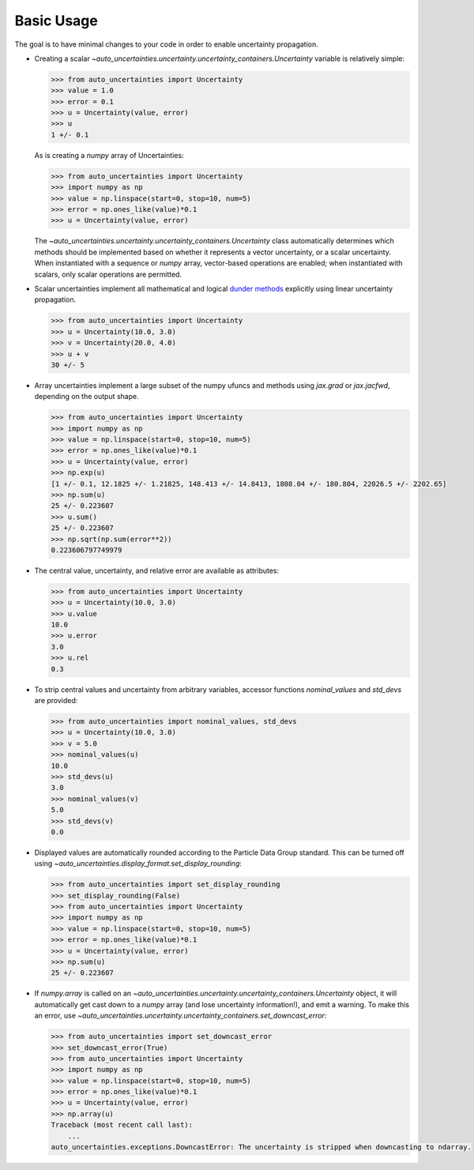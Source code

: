 Basic Usage
===========

The goal is to have minimal changes to your code in order to enable uncertainty propagation.

* Creating a scalar `~auto_uncertainties.uncertainty.uncertainty_containers.Uncertainty` variable is relatively simple:

  .. code-block:: python

     >>> from auto_uncertainties import Uncertainty
     >>> value = 1.0
     >>> error = 0.1
     >>> u = Uncertainty(value, error)
     >>> u
     1 +/- 0.1

  As is creating a `numpy` array of Uncertainties:

  .. code-block:: python

     >>> from auto_uncertainties import Uncertainty
     >>> import numpy as np
     >>> value = np.linspace(start=0, stop=10, num=5)
     >>> error = np.ones_like(value)*0.1
     >>> u = Uncertainty(value, error)

  The `~auto_uncertainties.uncertainty.uncertainty_containers.Uncertainty` class automatically determines
  which methods should be implemented based on whether it represents a vector uncertainty, or a scalar
  uncertainty. When instantiated with a sequence or `numpy` array, vector-based operations are enabled;
  when instantiated with scalars, only scalar operations are permitted.

* Scalar uncertainties implement all mathematical and logical
  `dunder methods <https://docs.python.org/3/reference/datamodel.html#object.__repr__>`_ explicitly using linear
  uncertainty propagation.

  .. code-block:: python

     >>> from auto_uncertainties import Uncertainty
     >>> u = Uncertainty(10.0, 3.0)
     >>> v = Uncertainty(20.0, 4.0)
     >>> u + v
     30 +/- 5

* Array uncertainties implement a large subset of the numpy ufuncs and methods using `jax.grad` or
  `jax.jacfwd`, depending on the output shape.

  .. code-blocK:: python

     >>> from auto_uncertainties import Uncertainty
     >>> import numpy as np
     >>> value = np.linspace(start=0, stop=10, num=5)
     >>> error = np.ones_like(value)*0.1
     >>> u = Uncertainty(value, error)
     >>> np.exp(u)
     [1 +/- 0.1, 12.1825 +/- 1.21825, 148.413 +/- 14.8413, 1808.04 +/- 180.804, 22026.5 +/- 2202.65]
     >>> np.sum(u)
     25 +/- 0.223607
     >>> u.sum()
     25 +/- 0.223607
     >>> np.sqrt(np.sum(error**2))
     0.223606797749979

* The central value, uncertainty, and relative error are available as attributes:

  .. code-block:: python

     >>> from auto_uncertainties import Uncertainty
     >>> u = Uncertainty(10.0, 3.0)
     >>> u.value
     10.0
     >>> u.error
     3.0
     >>> u.rel
     0.3

* To strip central values and uncertainty from arbitrary variables, accessor functions `nominal_values`
  and `std_devs` are provided:

  .. code-block:: python

     >>> from auto_uncertainties import nominal_values, std_devs
     >>> u = Uncertainty(10.0, 3.0)
     >>> v = 5.0
     >>> nominal_values(u)
     10.0
     >>> std_devs(u)
     3.0
     >>> nominal_values(v)
     5.0
     >>> std_devs(v)
     0.0

* Displayed values are automatically rounded according to the Particle Data Group standard.
  This can be turned off using `~auto_uncertainties.display_format.set_display_rounding`:

  .. code-block:: python

     >>> from auto_uncertainties import set_display_rounding
     >>> set_display_rounding(False)
     >>> from auto_uncertainties import Uncertainty
     >>> import numpy as np
     >>> value = np.linspace(start=0, stop=10, num=5)
     >>> error = np.ones_like(value)*0.1
     >>> u = Uncertainty(value, error)
     >>> np.sum(u)
     25 +/- 0.223607

* If `numpy.array` is called on an `~auto_uncertainties.uncertainty.uncertainty_containers.Uncertainty` object, it will
  automatically get cast down to a `numpy` array (and lose uncertainty information!), and emit a warning.
  To make this an error, use `~auto_uncertainties.uncertainty.uncertainty_containers.set_downcast_error`:

  .. code-block:: python

     >>> from auto_uncertainties import set_downcast_error
     >>> set_downcast_error(True)
     >>> from auto_uncertainties import Uncertainty
     >>> import numpy as np
     >>> value = np.linspace(start=0, stop=10, num=5)
     >>> error = np.ones_like(value)*0.1
     >>> u = Uncertainty(value, error)
     >>> np.array(u)
     Traceback (most recent call last):
         ...
     auto_uncertainties.exceptions.DowncastError: The uncertainty is stripped when downcasting to ndarray.

